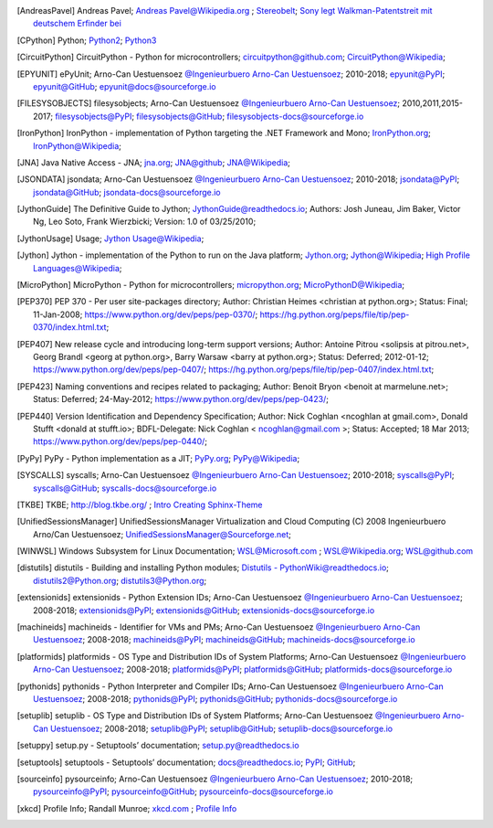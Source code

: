 .. _EXTERNALREFERENCES:

.. only:: not builder_latex

   External References
   ===================

.. [AndreasPavel] Andreas Pavel; `Andreas Pavel@Wikipedia.org <https://en.wikipedia.org/wiki/Andreas_Pavel>`_ ; `Stereobelt <https://en.wikipedia.org/wiki/Stereobelt>`_; `Sony legt Walkman-Patentstreit mit deutschem Erfinder bei <https://www.heise.de/newsticker/meldung/Sony-legt-Walkman-Patentstreit-mit-deutschem-Erfinder-bei-100097.html>`_
.. [CPython] Python; `Python2 <https://docs.python.org/2/>`_; `Python3 <https://docs.python.org/3/>`_
.. [CircuitPython] CircuitPython - Python for microcontrollers;   `circuitpython@github.com <https://github.com/adafruit/circuitpython/>`_; `CircuitPython@Wikipedia <https://en.wikipedia.org/wiki/CircuitPython>`_;
.. [EPYUNIT] ePyUnit; Arno-Can Uestuensoez `@Ingenieurbuero Arno-Can Uestuensoez <https://arnocan.wordpress.com>`_; 2010-2018; `epyunit@PyPI <https://pypi.python.org/pypi/epyunit/>`_; `epyunit@GitHub <https://github.com/ArnoCan/epyunit/>`_; `epyunit@docs@sourceforge.io <https://epyunit.sourceforge.io/>`_
.. [FILESYSOBJECTS] filesysobjects; Arno-Can Uestuensoez `@Ingenieurbuero Arno-Can Uestuensoez <https://arnocan.wordpress.com>`_; 2010,2011,2015-2017; `filesysobjects@PyPI <https://pypi.python.org/pypi/filesysobjects/>`_; `filesysobjects@GitHub <https://github.com/ArnoCan/filesysobjects/>`_; `filesysobjects-docs@sourceforge.io <https://pyfilesysobjects.sourceforge.io/>`_
.. [IronPython] IronPython -  implementation of Python targeting the .NET Framework and Mono; `IronPython.org <https://www.ironpython.net/>`_; `IronPython@Wikipedia <https://en.wikipedia.org/wiki/IronPython>`_;
.. [JNA] Java Native Access - JNA; `jna.org <https://github.com/java-native-access/jna>`_; `JNA@github <https://github.com/java-native-access/jna>`_; `JNA@Wikipedia <https://en.wikipedia.org/wiki/Java_Native_Access>`_;
.. [JSONDATA] jsondata; Arno-Can Uestuensoez `@Ingenieurbuero Arno-Can Uestuensoez <https://arnocan.wordpress.com>`_; 2010-2018; `jsondata@PyPI <https://pypi.python.org/pypi/jsondata/>`_; `jsondata@GitHub <https://github.com/ArnoCan/jsondata/>`_; `jsondata-docs@sourceforge.io <https://jsondata.sourceforge.io/>`_
.. [JythonGuide] The Definitive Guide to Jython; `JythonGuide@readthedocs.io  <https://jython.readthedocs.io/en/latest/>`_; Authors: Josh Juneau, Jim Baker, Victor Ng, Leo Soto, Frank Wierzbicki; Version: 1.0 of 03/25/2010;
.. [JythonUsage] Usage; `Jython Usage@Wikipedia <https://en.wikipedia.org/wiki/Jython#Usage>`_; 
.. [Jython] Jython -  implementation of the Python to run on the Java platform; `Jython.org <https://www.jython.org/>`_; `Jython@Wikipedia <https://en.wikipedia.org/wiki/Jython>`_; `High Profile Languages@Wikipedia <https://en.wikipedia.org/wiki/List_of_JVM_languages#High-profile_languages>`_; 
.. [MicroPython] MicroPython - Python for microcontrollers; `micropython.org <https://micropython.org/>`_; `MicroPythonD@Wikipedia <https://en.wikipedia.org/wiki/MicroPython>`_; 
.. [PEP370] PEP 370 - Per user site-packages directory; Author:  Christian Heimes <christian at python.org>; Status:  Final; 11-Jan-2008; https://www.python.org/dev/peps/pep-0370/; https://hg.python.org/peps/file/tip/pep-0370/index.html.txt;
.. [PEP407] New release cycle and introducing long-term support versions;  Author:  Antoine Pitrou <solipsis at pitrou.net>, Georg Brandl <georg at python.org>, Barry Warsaw <barry at python.org>; Status:  Deferred; 2012-01-12; https://www.python.org/dev/peps/pep-0407/; https://hg.python.org/peps/file/tip/pep-0407/index.html.txt;
.. [PEP423] Naming conventions and recipes related to packaging; Author:  Benoit Bryon <benoit at marmelune.net>; Status:  Deferred; 24-May-2012; https://www.python.org/dev/peps/pep-0423/;
.. [PEP440] Version Identification and Dependency Specification; Author:  Nick Coghlan <ncoghlan at gmail.com>, Donald Stufft <donald at stufft.io>; BDFL-Delegate:    Nick Coghlan < ncoghlan@gmail.com >; Status:  Accepted; 18 Mar 2013; https://www.python.org/dev/peps/pep-0440/;
.. [PyPy] PyPy - Python implementation as a JIT; `PyPy.org <https://www.pypy.org/>`_; `PyPy@Wikipedia <https://en.wikipedia.org/wiki/PyPy>`_;
.. [SYSCALLS] syscalls; Arno-Can Uestuensoez `@Ingenieurbuero Arno-Can Uestuensoez <https://arnocan.wordpress.com>`_; 2010-2018; `syscalls@PyPI <https://pypi.python.org/pypi/syscalls/>`_; `syscalls@GitHub <https://github.com/ArnoCan/syscalls/>`_; `syscalls-docs@sourceforge.io <https://syscalls.sourceforge.io/>`_
.. [TKBE] TKBE; `<http://blog.tkbe.org/>`_ ; `Intro Creating Sphinx-Theme <http://blog.tkbe.org/archive/creating-sphinx-theme/>`_
.. [UnifiedSessionsManager] UnifiedSessionsManager Virtualization and Cloud Computing (C) 2008 Ingenieurbuero Arno/Can Uestuensoez; `UnifiedSessionsManager@Sourceforge.net <http://ctys.sourceforge.net/>`_;
.. [WINWSL] Windows Subsystem for Linux Documentation; `WSL@Microsoft.com <https://docs.microsoft.com/en-us/windows/wsl/about>`_ ; `WSL@Wikipedia.org <https://en.wikipedia.org/wiki/Windows_Subsystem_for_Linux>`_; `WSL@github.com <https://github.com/microsoft/WSL>`_
.. [distutils] distutils - Building and installing Python modules; `Distutils - PythonWiki@readthedocs.io <https://wiki.python.org/moin/Distutils>`_; `distutils2@Python.org <https://docs.python.org/2/library/distutils.html>`_; `distutils3@Python.org <https://docs.python.org/3/library/distutils.html>`_;
.. [extensionids] extensionids - Python Extension IDs; Arno-Can Uestuensoez `@Ingenieurbuero Arno-Can Uestuensoez <https://arnocan.wordpress.com>`_; 2008-2018; `extensionids@PyPI <https://pypi.python.org/pypi/extensionids/>`_; `extensionids@GitHub <https://github.com/ArnoCan/extensionids/>`_; `extensionids-docs@sourceforge.io <https://pyextensionids.sourceforge.io/>`_
.. [machineids] machineids - Identifier for VMs and PMs; Arno-Can Uestuensoez `@Ingenieurbuero Arno-Can Uestuensoez <https://arnocan.wordpress.com>`_; 2008-2018; `machineids@PyPI <https://pypi.python.org/pypi/machineids/>`_; `machineids@GitHub <https://github.com/ArnoCan/machineids/>`_; `machineids-docs@sourceforge.io <https://pymachineids.sourceforge.io/>`_
.. [platformids] platformids - OS Type and Distribution IDs of System Platforms; Arno-Can Uestuensoez `@Ingenieurbuero Arno-Can Uestuensoez <https://arnocan.wordpress.com>`_; 2008-2018; `platformids@PyPI <https://pypi.python.org/pypi/platformids/>`_; `platformids@GitHub <https://github.com/ArnoCan/platformids/>`_; `platformids-docs@sourceforge.io <https://pyplatformids.sourceforge.io/>`_
.. [pythonids] pythonids - Python Interpreter and Compiler IDs; Arno-Can Uestuensoez `@Ingenieurbuero Arno-Can Uestuensoez <https://arnocan.wordpress.com>`_; 2008-2018; `pythonids@PyPI <https://pypi.python.org/pypi/pythonids/>`_; `pythonids@GitHub <https://github.com/ArnoCan/pythonids/>`_; `pythonids-docs@sourceforge.io <https://pypythonids.sourceforge.io/>`_
.. [setuplib] setuplib - OS Type and Distribution IDs of System Platforms; Arno-Can Uestuensoez `@Ingenieurbuero Arno-Can Uestuensoez <https://arnocan.wordpress.com>`_; 2008-2018; `setuplib@PyPI <https://pypi.python.org/pypi/setuplib/>`_; `setuplib@GitHub <https://github.com/ArnoCan/setuplib/>`_; `setuplib-docs@sourceforge.io <https://pysetuplib.sourceforge.io/>`_
.. [setuppy] setup.py - Setuptools’ documentation; `setup.py@readthedocs.io <https://setuptools.readthedocs.io/en/latest/setuptools.html#>`_
.. [setuptools] setuptools - Setuptools’ documentation; `docs@readthedocs.io <https://setuptools.readthedocs.io/en/latest/>`_; `PyPI <https://pypi.org/project/setuptools/>`_; `GitHub <https://github.com/pypa/setuptools>`_;
.. [sourceinfo] pysourceinfo; Arno-Can Uestuensoez `@Ingenieurbuero Arno-Can Uestuensoez <https://arnocan.wordpress.com>`_; 2010-2018; `pysourceinfo@PyPI <https://pypi.python.org/pypi/pysourceinfo/>`_; `pysourceinfo@GitHub <https://github.com/ArnoCan/pysourceinfo/>`_; `pysourceinfo-docs@sourceforge.io <https://pysourceinfo.sourceforge.io/>`_
.. [xkcd] Profile Info; Randall Munroe; `xkcd.com <http://xkcd.com>`_ ; `Profile Info <http://xkcd.com/1303/>`_


